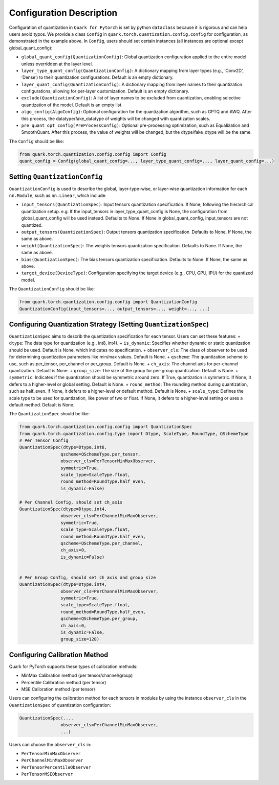 Configuration Description
=========================

Configuration of quantization in ``Quark for Pytorch`` is set by python
``dataclass`` because it is rigorous and can help users avoid typos. We
provide a class ``Config`` in ``quark.torch.quantization.config.config``
for configuration, as demonstrated in the example above. In ``Config``,
users should set certain instances (all instances are optional except
global_quant_config):

-  ``global_quant_config(QuantizationConfig)``: Global quantization
   configuration applied to the entire model unless overridden at the
   layer level.
-  ``layer_type_quant_config(QuantizationConfig)``: A dictionary mapping
   from layer types (e.g., ‘Conv2D’, ‘Dense’) to their quantization
   configurations. Default is an empty dictionary.
-  ``layer_quant_config(QuantizationConfig)``: A dictionary mapping from
   layer names to their quantization configurations, allowing for
   per-layer customization. Default is an empty dictionary.
-  ``exclude(QuantizationConfig)``: A list of layer names to be excluded
   from quantization, enabling selective quantization of the model.
   Default is an empty list.
-  ``algo_config(AlgoConfig)``: Optional configuration for the
   quantization algorithm, such as GPTQ and AWQ. After this process, the
   datatype/fake_datatype of weights will be changed with quantization
   scales.
-  ``pre_quant_opt_config(PreProcessConfig)``: Optional pre-processing
   optimization, such as Equalization and SmoothQuant. After this
   process, the value of weights will be changed, but the
   dtype/fake_dtype will be the same.

The ``Config`` should be like:

.. code:: python


   from quark.torch.quantization.config.config import Config
   quant_config = Config(global_quant_config=..., layer_type_quant_config=..., layer_quant_config=...)

Setting ``QuantizationConfig``
^^^^^^^^^^^^^^^^^^^^^^^^^^^^^^

``QuantizationConfig`` is used to describe the global, layer-type-wise,
or layer-wise quantization information for each ``nn.Module``, such as
``nn.Linear``, which include:

-  ``input_tensors(QuantizationSpec)``: Input tensors quantization
   specification. If None, following the hierarchical quantization
   setup. e.g. If the input_tensors in layer_type_quant_config is None,
   the configuration from global_quant_config will be used instead.
   Defaults to None. If None in global_quant_config, input_tensors are
   not quantized.
-  ``output_tensors(QuantizationSpec)``: Output tensors quantization
   specification. Defaults to None. If None, the same as above.
-  ``weight(QuantizationSpec)``: The weights tensors quantization
   specification. Defaults to None. If None, the same as above.
-  ``bias(QuantizationSpec)``: The bias tensors quantization
   specification. Defaults to None. If None, the same as above.
-  ``target_device(DeviceType)``: Configuration specifying the target
   device (e.g., CPU, GPU, IPU) for the quantized model.

The ``QuantizationConfig`` should be like:

.. code:: python


   from quark.torch.quantization.config.config import QuantizationConfig
   QuantizationConfig(input_tensors=..., output_tensors=..., weight=..., ...)

Configuring Quantization Strategy (Setting ``QuantizationSpec``)
^^^^^^^^^^^^^^^^^^^^^^^^^^^^^^^^^^^^^^^^^^^^^^^^^^^^^^^^^^^^^^^^

``QuantizationSpec`` aims to describ the quantization specification for
each tensor. Users can set these features: + ``dtype``: The data type
for quantization (e.g., int8, int4). + ``is_dynamic``: Specifies whether
dynamic or static quantization should be used. Default is None, which
indicates no specification. + ``observer_cls``: The class of observer to
be used for determining quantization parameters like min/max values.
Default is None. + ``qscheme``: The quantization scheme to use, such as
per_tensor, per_channel or per_group. Default is None. + ``ch_axis``:
The channel axis for per-channel quantization. Default is None. +
``group_size``: The size of the group for per-group quantization.
Default is None. + ``symmetric``: Indicates if the quantization should
be symmetric around zero. If True, quantization is symmetric. If None,
it defers to a higher-level or global setting. Default is None. +
``round_method``: The rounding method during quantization, such as
half_even. If None, it defers to a higher-level or default method.
Default is None. + ``scale_type``: Defines the scale type to be used for
quantization, like power of two or float. If None, it defers to a
higher-level setting or uses a default method. Default is None.

The ``QuantizationSpec`` should be like:

.. code:: python

   from quark.torch.quantization.config.config import QuantizationSpec
   from quark.torch.quantization.config.type import Dtype, ScaleType, RoundType, QSchemeType
   # Per Tensor Config
   QuantizationSpec(dtype=Dtype.int8,
                   qscheme=QSchemeType.per_tensor,
                   observer_cls=PerTensorMinMaxObserver,
                   symmetric=True,
                   scale_type=ScaleType.float,
                   round_method=RoundType.half_even,
                   is_dynamic=False)

   # Per Channel Config, should set ch_axis
   QuantizationSpec(dtype=Dtype.int4,
                   observer_cls=PerChannelMinMaxObserver,
                   symmetric=True,
                   scale_type=ScaleType.float,
                   round_method=RoundType.half_even,
                   qscheme=QSchemeType.per_channel,
                   ch_axis=0,
                   is_dynamic=False)


   # Per Group Config, should set ch_axis and group_size
   QuantizationSpec(dtype=Dtype.int4,
                   observer_cls=PerChannelMinMaxObserver,
                   symmetric=True,
                   scale_type=ScaleType.float,
                   round_method=RoundType.half_even,
                   qscheme=QSchemeType.per_group,
                   ch_axis=0,
                   is_dynamic=False,
                   group_size=128)

Configuring Calibration Method
^^^^^^^^^^^^^^^^^^^^^^^^^^^^^^

Quark for PyTorch supports these types of calibration methods:

-  MinMax Calibration method (per tensor/channel/group)
-  Percentile Calibration method (per tensor)
-  MSE Calibration method (per tensor)

Users can configuring the calibration method for each tensors in modules
by using the instance ``observer_cls`` in the ``QuantizationSpec`` of
quantization configuration:

.. code:: python

   QuantizationSpec(...,
                   observer_cls=PerChannelMinMaxObserver,
                   ...)

Users can choose the ``observer_cls`` in:

-  ``PerTensorMinMaxObserver``
-  ``PerChannelMinMaxObserver``
-  ``PerTensorPercentileObserver``
-  ``PerTensorMSEObserver``

..
  ------------

  #####################################
  License
  #####################################

  Quark is licensed under MIT License. Refer to the LICENSE file for the full license text and copyright notice.
